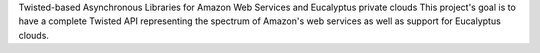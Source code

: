Twisted-based Asynchronous Libraries for Amazon Web Services and Eucalyptus
private clouds This project's goal is to have a complete Twisted API
representing the spectrum of Amazon's web services as well as support for
Eucalyptus clouds.


